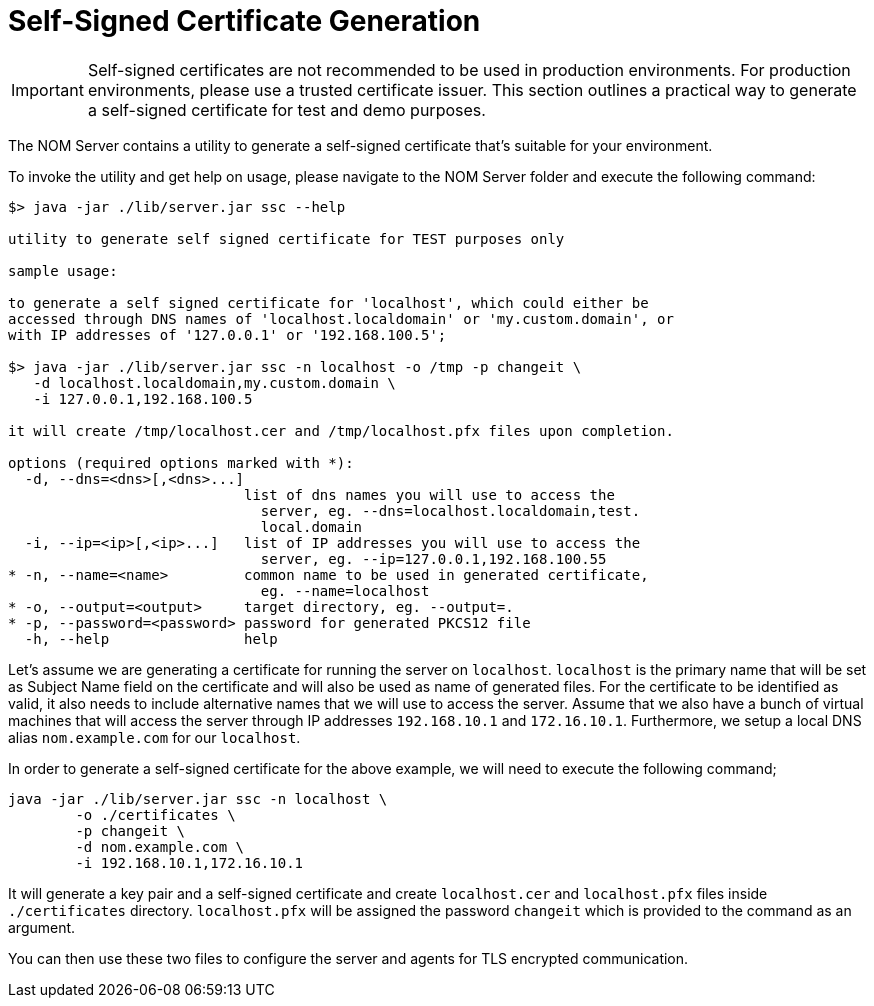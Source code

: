 = Self-Signed Certificate Generation
:description: This section contains instructions to generate a self-signed certificate for test purposes.

[IMPORTANT]
====
Self-signed certificates are not recommended to be used in production environments.
For production environments, please use a trusted certificate issuer.
This section outlines a practical way to generate a self-signed certificate for test and demo purposes.
====

The NOM Server contains a utility to generate a self-signed certificate that's suitable for your environment.

To invoke the utility and get help on usage, please navigate to the NOM Server folder and execute the following command:

[source, terminal, role=noheader]
----
$> java -jar ./lib/server.jar ssc --help

utility to generate self signed certificate for TEST purposes only

sample usage:

to generate a self signed certificate for 'localhost', which could either be
accessed through DNS names of 'localhost.localdomain' or 'my.custom.domain', or
with IP addresses of '127.0.0.1' or '192.168.100.5';

$> java -jar ./lib/server.jar ssc -n localhost -o /tmp -p changeit \
   -d localhost.localdomain,my.custom.domain \
   -i 127.0.0.1,192.168.100.5

it will create /tmp/localhost.cer and /tmp/localhost.pfx files upon completion.

options (required options marked with *):
  -d, --dns=<dns>[,<dns>...]
                            list of dns names you will use to access the
                              server, eg. --dns=localhost.localdomain,test.
                              local.domain
  -i, --ip=<ip>[,<ip>...]   list of IP addresses you will use to access the
                              server, eg. --ip=127.0.0.1,192.168.100.55
* -n, --name=<name>         common name to be used in generated certificate,
                              eg. --name=localhost
* -o, --output=<output>     target directory, eg. --output=.
* -p, --password=<password> password for generated PKCS12 file
  -h, --help                help
----

Let's assume we are generating a certificate for running the server on `localhost`.
`localhost` is the primary name that will be set as Subject Name field on the certificate and will also be used as name of generated files.
For the certificate to be identified as valid, it also needs to include alternative names that we will use to access the server.
Assume that we also have a bunch of virtual machines that will access the server through IP addresses `192.168.10.1` and `172.16.10.1`.
Furthermore, we setup a local DNS alias `nom.example.com` for our `localhost`.

In order to generate a self-signed certificate for the above example, we will need to execute the following command;

[source, terminal, role=noheader]
----
java -jar ./lib/server.jar ssc -n localhost \
	-o ./certificates \
	-p changeit \
	-d nom.example.com \
	-i 192.168.10.1,172.16.10.1
----

It will generate a key pair and a self-signed certificate and create `localhost.cer` and `localhost.pfx` files inside `./certificates` directory.
`localhost.pfx` will be assigned the password `changeit` which is provided to the command as an argument.

You can then use these two files to configure the server and agents for TLS encrypted communication.